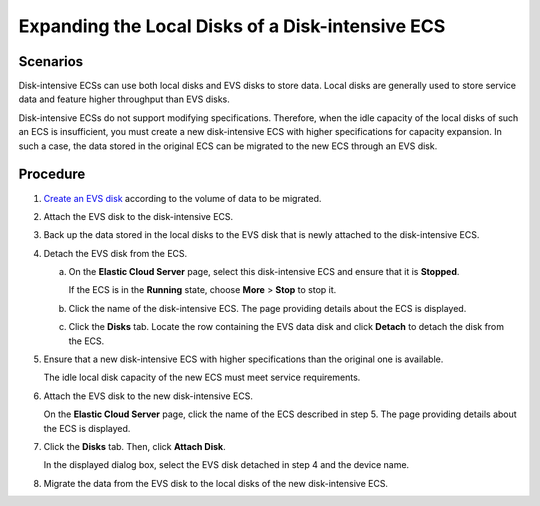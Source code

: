 Expanding the Local Disks of a Disk-intensive ECS
=================================================

Scenarios
---------

Disk-intensive ECSs can use both local disks and EVS disks to store data. Local disks are generally used to store service data and feature higher throughput than EVS disks.

Disk-intensive ECSs do not support modifying specifications. Therefore, when the idle capacity of the local disks of such an ECS is insufficient, you must create a new disk-intensive ECS with higher specifications for capacity expansion. In such a case, the data stored in the original ECS can be migrated to the new ECS through an EVS disk.

Procedure
---------

#. `Create an EVS disk <https://docs.otc.t-systems.com/usermanual/evs/en-us_topic_0021738346.html>`__ according to the volume of data to be migrated.

#. Attach the EVS disk to the disk-intensive ECS.

#. Back up the data stored in the local disks to the EVS disk that is newly attached to the disk-intensive ECS.

#. Detach the EVS disk from the ECS.

   a. On the **Elastic Cloud Server** page, select this disk-intensive ECS and ensure that it is **Stopped**.

      If the ECS is in the **Running** state, choose **More** > **Stop** to stop it.

   b. Click the name of the disk-intensive ECS. The page providing details about the ECS is displayed.

   c. Click the **Disks** tab. Locate the row containing the EVS data disk and click **Detach** to detach the disk from the ECS.

#. Ensure that a new disk-intensive ECS with higher specifications than the original one is available.

   The idle local disk capacity of the new ECS must meet service requirements.

#. Attach the EVS disk to the new disk-intensive ECS.

   On the **Elastic Cloud Server** page, click the name of the ECS described in step 5. The page providing details about the ECS is displayed.

#. Click the **Disks** tab. Then, click **Attach Disk**.

   In the displayed dialog box, select the EVS disk detached in step 4 and the device name.

#. Migrate the data from the EVS disk to the local disks of the new disk-intensive ECS.


